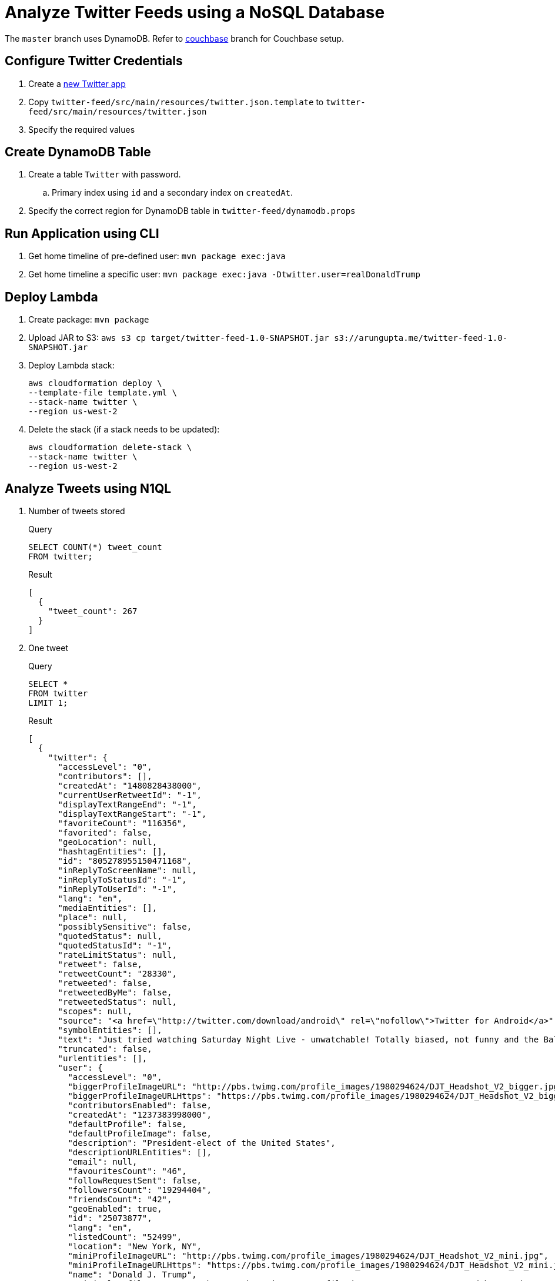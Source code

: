 = Analyze Twitter Feeds using a NoSQL Database

The `master` branch uses DynamoDB. Refer to https://github.com/arun-gupta/tweet-analysis-nosql/tree/couchbase[couchbase] branch for Couchbase setup.

== Configure Twitter Credentials

. Create a https://apps.twitter.com/app/new[new Twitter app]
. Copy `twitter-feed/src/main/resources/twitter.json.template` to `twitter-feed/src/main/resources/twitter.json`
. Specify the required values

== Create DynamoDB Table

. Create a table `Twitter` with password.
.. Primary index using `id` and a secondary index on `createdAt`.
. Specify the correct region for DynamoDB table in `twitter-feed/dynamodb.props`

== Run Application using CLI

. Get home timeline of pre-defined user: `mvn package exec:java`
. Get home timeline a specific user: `mvn package exec:java -Dtwitter.user=realDonaldTrump`

== Deploy Lambda

. Create package: `mvn package`
. Upload JAR to S3: `aws s3 cp target/twitter-feed-1.0-SNAPSHOT.jar s3://arungupta.me/twitter-feed-1.0-SNAPSHOT.jar`
. Deploy Lambda stack:
+
```
aws cloudformation deploy \
--template-file template.yml \
--stack-name twitter \
--region us-west-2
```
+
. Delete the stack (if a stack needs to be updated):
+
```
aws cloudformation delete-stack \
--stack-name twitter \
--region us-west-2
```

== Analyze Tweets using N1QL

. Number of tweets stored
+
.Query
[source, text]
----
SELECT COUNT(*) tweet_count 
FROM twitter;
----
+
.Result
[source, json]
----
[
  {
    "tweet_count": 267
  }
]
----
+
. One tweet
+
.Query
[source, text]
----
SELECT * 
FROM twitter 
LIMIT 1;
----
+
.Result
[source, json]
----
[
  {
    "twitter": {
      "accessLevel": "0",
      "contributors": [],
      "createdAt": "1480828438000",
      "currentUserRetweetId": "-1",
      "displayTextRangeEnd": "-1",
      "displayTextRangeStart": "-1",
      "favoriteCount": "116356",
      "favorited": false,
      "geoLocation": null,
      "hashtagEntities": [],
      "id": "805278955150471168",
      "inReplyToScreenName": null,
      "inReplyToStatusId": "-1",
      "inReplyToUserId": "-1",
      "lang": "en",
      "mediaEntities": [],
      "place": null,
      "possiblySensitive": false,
      "quotedStatus": null,
      "quotedStatusId": "-1",
      "rateLimitStatus": null,
      "retweet": false,
      "retweetCount": "28330",
      "retweeted": false,
      "retweetedByMe": false,
      "retweetedStatus": null,
      "scopes": null,
      "source": "<a href=\"http://twitter.com/download/android\" rel=\"nofollow\">Twitter for Android</a>",
      "symbolEntities": [],
      "text": "Just tried watching Saturday Night Live - unwatchable! Totally biased, not funny and the Baldwin impersonation just can't get any worse. Sad",
      "truncated": false,
      "urlentities": [],
      "user": {
        "accessLevel": "0",
        "biggerProfileImageURL": "http://pbs.twimg.com/profile_images/1980294624/DJT_Headshot_V2_bigger.jpg",
        "biggerProfileImageURLHttps": "https://pbs.twimg.com/profile_images/1980294624/DJT_Headshot_V2_bigger.jpg",
        "contributorsEnabled": false,
        "createdAt": "1237383998000",
        "defaultProfile": false,
        "defaultProfileImage": false,
        "description": "President-elect of the United States",
        "descriptionURLEntities": [],
        "email": null,
        "favouritesCount": "46",
        "followRequestSent": false,
        "followersCount": "19294404",
        "friendsCount": "42",
        "geoEnabled": true,
        "id": "25073877",
        "lang": "en",
        "listedCount": "52499",
        "location": "New York, NY",
        "miniProfileImageURL": "http://pbs.twimg.com/profile_images/1980294624/DJT_Headshot_V2_mini.jpg",
        "miniProfileImageURLHttps": "https://pbs.twimg.com/profile_images/1980294624/DJT_Headshot_V2_mini.jpg",
        "name": "Donald J. Trump",
        "originalProfileImageURL": "http://pbs.twimg.com/profile_images/1980294624/DJT_Headshot_V2.jpg",
        "originalProfileImageURLHttps": "https://pbs.twimg.com/profile_images/1980294624/DJT_Headshot_V2.jpg",
        "profileBackgroundColor": "6D5C18",
        "profileBackgroundImageURL": "http://pbs.twimg.com/profile_background_images/530021613/trump_scotland__43_of_70_cc.jpg",
        "profileBackgroundImageUrlHttps": "https://pbs.twimg.com/profile_background_images/530021613/trump_scotland__43_of_70_cc.jpg",
        "profileBackgroundTiled": true,
        "profileBannerIPadRetinaURL": "https://pbs.twimg.com/profile_banners/25073877/1479776952/ipad_retina",
        "profileBannerIPadURL": "https://pbs.twimg.com/profile_banners/25073877/1479776952/ipad",
        "profileBannerMobileRetinaURL": "https://pbs.twimg.com/profile_banners/25073877/1479776952/mobile_retina",
        "profileBannerMobileURL": "https://pbs.twimg.com/profile_banners/25073877/1479776952/mobile",
        "profileBannerRetinaURL": "https://pbs.twimg.com/profile_banners/25073877/1479776952/web_retina",
        "profileBannerURL": "https://pbs.twimg.com/profile_banners/25073877/1479776952/web",
        "profileImageURL": "http://pbs.twimg.com/profile_images/1980294624/DJT_Headshot_V2_normal.jpg",
        "profileImageURLHttps": "https://pbs.twimg.com/profile_images/1980294624/DJT_Headshot_V2_normal.jpg",
        "profileLinkColor": "0D5B73",
        "profileSidebarBorderColor": "BDDCAD",
        "profileSidebarFillColor": "C5CEC0",
        "profileTextColor": "333333",
        "profileUseBackgroundImage": true,
        "protected": false,
        "rateLimitStatus": null,
        "screenName": "realDonaldTrump",
        "showAllInlineMedia": false,
        "status": null,
        "statusesCount": "34269",
        "timeZone": "Eastern Time (US & Canada)",
        "translator": false,
        "url": "https://t.co/mZB2hymxC9",
        "urlentity": {
          "displayURL": "https://t.co/mZB2hymxC9",
          "end": "23",
          "expandedURL": "https://t.co/mZB2hymxC9",
          "start": "0",
          "text": "https://t.co/mZB2hymxC9",
          "url": "https://t.co/mZB2hymxC9"
        },
        "utcOffset": "-18000",
        "verified": true,
        "withheldInCountries": null
      },
      "userMentionEntities": [],
      "withheldInCountries": null
    }
  }
]
----
+
. Top 5 tweeting days
+
.Query
[source, text]
----
SELECT SUBSTR(MILLIS_TO_STR(TO_NUM(createdAt)), 0, 10) tweet_date, 
       COUNT(1) tweet_count
FROM   twitter 
GROUP  BY SUBSTR(MILLIS_TO_STR(TO_NUM(createdAt)), 0, 10) 
ORDER  BY COUNT(1) DESC 
LIMIT  5;
----
+
.Result
[source, json]
----
[
  {
    "tweet_count": 12,
    "tweet_date": "2017-01-06"
  },
  {
    "tweet_count": 11,
    "tweet_date": "2016-12-04"
  },
  {
    "tweet_count": 10,
    "tweet_date": "2017-01-03"
  },
  {
    "tweet_count": 10,
    "tweet_date": "2017-01-04"
  },
  {
    "tweet_count": 9,
    "tweet_date": "2016-12-10"
  }
]
----
+
. How many days tweeted X times
+
.Query
[source, text]
----
SELECT a.tweet_count, count(1) days FROM (
SELECT SUBSTR(MILLIS_TO_STR(TO_NUM(createdAt)), 0, 10) tweet_date, 
       COUNT(1) tweet_count
FROM   twitter 
GROUP  BY SUBSTR(MILLIS_TO_STR(TO_NUM(createdAt)), 0, 10)
) a
GROUP BY a.tweet_count
ORDER BY a.tweet_count DESC;
----
+
.Result
[source, text]
----
[
  {
    "days": 1,
    "tweet_count": 13
  },
  {
    "days": 1,
    "tweet_count": 12
  },
  {
    "days": 1,
    "tweet_count": 11
  },
  {
    "days": 2,
    "tweet_count": 10
  },
  {
    "days": 1,
    "tweet_count": 9
  },
  {
    "days": 7,
    "tweet_count": 8
  },
  {
    "days": 3,
    "tweet_count": 7
  },
  {
    "days": 7,
    "tweet_count": 6
  },
  {
    "days": 5,
    "tweet_count": 5
  },
  {
    "days": 5,
    "tweet_count": 4
  },
  {
    "days": 11,
    "tweet_count": 3
  },
  {
    "days": 2,
    "tweet_count": 2
  },
  {
    "days": 1,
    "tweet_count": 1
  }
]
----
+
. Most common hour in a day to tweet
+
.Query
[source, text]
----
SELECT SUBSTR(MILLIS_TO_STR(TO_NUM(createdAt)), 11, 2) tweet_hour, 
       COUNT(1) tweet_count
FROM   twitter 
GROUP  BY SUBSTR(MILLIS_TO_STR(TO_NUM(createdAt)), 11, 2) 
ORDER  BY tweet_count DESC 
LIMIT  5;
----
+
.Result
[source, json]
----
[
  {
    "tweet_count": 39,
    "tweet_hour": "13"
  },
  {
    "tweet_count": 27,
    "tweet_hour": "12"
  },
  {
    "tweet_count": 26,
    "tweet_hour": "11"
  },
  {
    "tweet_count": 20,
    "tweet_hour": "14"
  },
  {
    "tweet_count": 14,
    "tweet_hour": "00"
  }
]
----
+
. Day of the week to tweet
+
.Query
[source, text]
----
SELECT DATE_PART_STR(MILLIS_TO_STR(TO_NUM(createdAt)), "day_of_week") day_of_week, 
       COUNT(1) tweet_count
FROM   twitter 
GROUP  BY DATE_PART_STR(MILLIS_TO_STR(TO_NUM(createdAt)), "day_of_week")
ORDER  BY tweet_count DESC;
----
+
.Result
[source, json]
----
[
  {
    "day_of_week": 0,
    "tweet_count": 40
  },
  {
    "day_of_week": 5,
    "tweet_count": 36
  },
  {
    "day_of_week": 2,
    "tweet_count": 36
  },
  {
    "day_of_week": 6,
    "tweet_count": 33
  },
  {
    "day_of_week": 1,
    "tweet_count": 33
  }
]
----
+
RFE: Given a date, return the English name for it
+
. Top 5 mentions in tweets
+
.Query
[source, text]
----
SELECT COUNT(1) user_count, ue.screenName 
    FROM twitter 
    UNNEST userMentionEntities ue 
    GROUP by ue.screenName 
    ORDER by user_count DESC
    LIMIT 5;
----
+
.Result
[source, json]
----
[
  {
    "screenName": "realDonaldTrump",
    "user_count": 8
  },
  {
    "screenName": "FoxNews",
    "user_count": 7
  },
  {
    "screenName": "CNN",
    "user_count": 5
  },
  {
    "screenName": "DanScavino",
    "user_count": 5
  },
  {
    "screenName": "mike_pence",
    "user_count": 4
  }
]
----
+
TODO: Talk about `user_count` vs `User_count` based upon which field should be shown first.
+
. Top 3 tweets with RTs
+
.Query
[source, text]
----
SELECT retweetCount, text
FROM twitter
ORDER BY retweetCount
LIMIT 5;
----
+
.Result
[source, json]
----
[
  {
    "retweetCount": "10110",
    "text": "the American people. I have no doubt that we will, together, MAKE AMERICA GREAT AGAIN!"
  },
  {
    "retweetCount": "10140",
    "text": "Thank you to all of the men and women who protect & serve our communities 24/7/365! \n#LawEnforcementAppreciationDay… https://t.co/aqUbDipSgv"
  },
  {
    "retweetCount": "10370",
    "text": "We had a great News Conference at Trump Tower today. A couple of FAKE NEWS organizations were there but the people truly get what's going on"
  },
  {
    "retweetCount": "10414",
    "text": "these companies are able to move between all 50 states, with no tax or tariff being charged. Please be forewarned prior to making a very ..."
  },
  {
    "retweetCount": "10416",
    "text": "Somebody hacked the DNC but why did they not have \"hacking defense\" like the RNC has and why have they not responded to the terrible......"
  }
]
----
+
. Original tweets vs RTs
+
.Query
[source, text]
----
SELECT retweet, count(1) count
FROM twitter
GROUP BY retweet;
----
+
.Result
[source, json]
----
[
  {
    "count": 13,
    "retweet": true
  },
  {
    "count": 225,
    "retweet": false
  }
]
----
+
. Most common words
+
.Query
[source, text]
----
SELECT count(1) count, word 
FROM twitter 
UNNEST split(text) word
GROUP BY word
ORDER BY count DESC;
----
+
.Result
[source, json]
----
[
  {
    "count": 168,
    "word": "the"
  },
  {
    "count": 134,
    "word": "to"
  },
  {
    "count": 100,
    "word": "and"
  },

  . . .

  {
    "count": 1,
    "word": "Pres-Elect"
  },
  {
    "count": 1,
    "word": "dealing"
  },
  {
    "count": 1,
    "word": "asking"
  }
]  
----
+
. How many times the following words are mentioned? A, B, C
+
.Query
[source, text]
----
SELECT COUNT(1) count, LOWER(w) word
FROM twitter  
UNNEST SPLIT(text) w  
WHERE LOWER(w) IN [ "media", "fake", "america"] 
GROUP by LOWER(w) 
ORDER BY count DESC;
----
+
.Result
[source, json]
----
[
  {
    "count": 12,
    "word": "media"
  },
  {
    "count": 9,
    "word": "fake"
  },
  {
    "count": 8,
    "word": "america"
  }
]
----
+

TODO: All reserved words are CAPITAL

